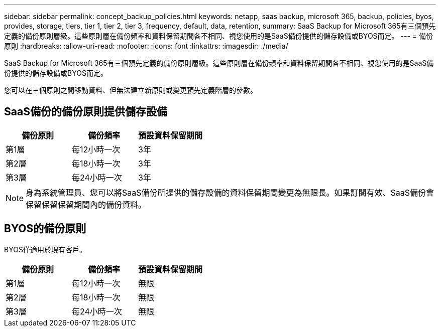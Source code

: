 ---
sidebar: sidebar 
permalink: concept_backup_policies.html 
keywords: netapp, saas backup, microsoft 365, backup, policies, byos, provides, storage, tiers, tier 1, tier 2, tier 3, frequency, default, data, retention, 
summary: SaaS Backup for Microsoft 365有三個預先定義的備份原則層級。這些原則層在備份頻率和資料保留期間各不相同、視您使用的是SaaS備份提供的儲存設備或BYOS而定。 
---
= 備份原則
:hardbreaks:
:allow-uri-read: 
:nofooter: 
:icons: font
:linkattrs: 
:imagesdir: ./media/


[role="lead"]
SaaS Backup for Microsoft 365有三個預先定義的備份原則層級。這些原則層在備份頻率和資料保留期間各不相同、視您使用的是SaaS備份提供的儲存設備或BYOS而定。

您可以在三個原則之間移動資料、但無法建立新原則或變更預先定義階層的參數。



== SaaS備份的備份原則提供儲存設備

|===
| 備份原則 | 備份頻率 | 預設資料保留期間 


| 第1層 | 每12小時一次 | 3年 


| 第2層 | 每18小時一次 | 3年 


| 第3層 | 每24小時一次 | 3年 
|===

NOTE: 身為系統管理員、您可以將SaaS備份所提供的儲存設備的資料保留期間變更為無限長。如果訂閱有效、SaaS備份會保留保留保留期間內的備份資料。



== BYOS的備份原則

BYOS僅適用於現有客戶。

|===
| 備份原則 | 備份頻率 | 預設資料保留期間 


| 第1層 | 每12小時一次 | 無限 


| 第2層 | 每18小時一次 | 無限 


| 第3層 | 每24小時一次 | 無限 
|===